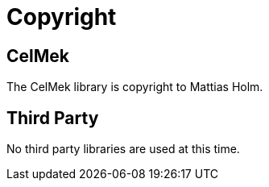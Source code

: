 = Copyright

== CelMek

The CelMek library is copyright to Mattias Holm.

== Third Party

No third party libraries are used at this time.

